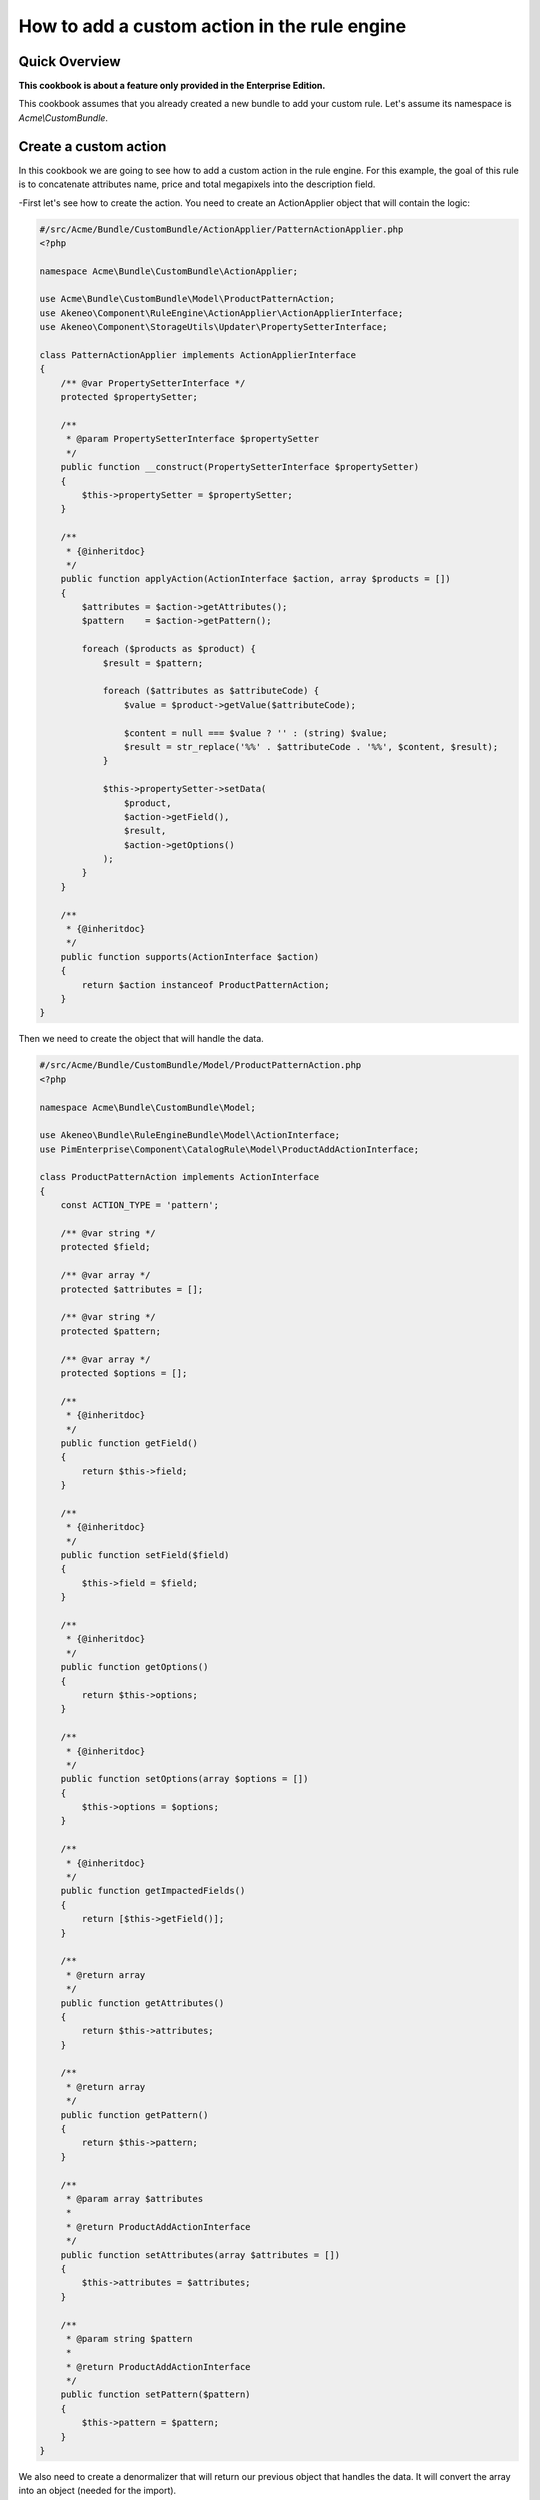 How to add a custom action in the rule engine
=============================================

Quick Overview
--------------

**This cookbook is about a feature only provided in the Enterprise Edition.**

This cookbook assumes that you already created a new bundle to add your custom rule. Let's assume its namespace is `Acme\\CustomBundle`.

Create a custom action
----------------------

In this cookbook we are going to see how to add a custom action in the rule engine.
For this example, the goal of this rule is to concatenate attributes name, price and total megapixels into the description field.

-First let's see how to create the action. You need to create an ActionApplier object that will contain the logic:		

.. code-block:: php

    #/src/Acme/Bundle/CustomBundle/ActionApplier/PatternActionApplier.php
    <?php

    namespace Acme\Bundle\CustomBundle\ActionApplier;

    use Acme\Bundle\CustomBundle\Model\ProductPatternAction;
    use Akeneo\Component\RuleEngine\ActionApplier\ActionApplierInterface;
    use Akeneo\Component\StorageUtils\Updater\PropertySetterInterface;

    class PatternActionApplier implements ActionApplierInterface
    {
        /** @var PropertySetterInterface */
        protected $propertySetter;

        /**
         * @param PropertySetterInterface $propertySetter
         */
        public function __construct(PropertySetterInterface $propertySetter)
        {
            $this->propertySetter = $propertySetter;
        }

        /**
         * {@inheritdoc}
         */
        public function applyAction(ActionInterface $action, array $products = [])
        {
            $attributes = $action->getAttributes();
            $pattern    = $action->getPattern();

            foreach ($products as $product) {
                $result = $pattern;

                foreach ($attributes as $attributeCode) {
                    $value = $product->getValue($attributeCode);

                    $content = null === $value ? '' : (string) $value;
                    $result = str_replace('%%' . $attributeCode . '%%', $content, $result);
                }

                $this->propertySetter->setData(
                    $product,
                    $action->getField(),
                    $result,
                    $action->getOptions()
                );
            }
        }

        /**
         * {@inheritdoc}
         */
        public function supports(ActionInterface $action)
        {
            return $action instanceof ProductPatternAction;
        }
    }

Then we need to create the object that will handle the data.

.. code-block:: php

    #/src/Acme/Bundle/CustomBundle/Model/ProductPatternAction.php
    <?php

    namespace Acme\Bundle\CustomBundle\Model;

    use Akeneo\Bundle\RuleEngineBundle\Model\ActionInterface;
    use PimEnterprise\Component\CatalogRule\Model\ProductAddActionInterface;

    class ProductPatternAction implements ActionInterface
    {
        const ACTION_TYPE = 'pattern';

        /** @var string */
        protected $field;

        /** @var array */
        protected $attributes = [];

        /** @var string */
        protected $pattern;

        /** @var array */
        protected $options = [];

        /**
         * {@inheritdoc}
         */
        public function getField()
        {
            return $this->field;
        }

        /**
         * {@inheritdoc}
         */
        public function setField($field)
        {
            $this->field = $field;
        }

        /**
         * {@inheritdoc}
         */
        public function getOptions()
        {
            return $this->options;
        }

        /**
         * {@inheritdoc}
         */
        public function setOptions(array $options = [])
        {
            $this->options = $options;
        }

        /**
         * {@inheritdoc}
         */
        public function getImpactedFields()
        {
            return [$this->getField()];
        }

        /**
         * @return array
         */
        public function getAttributes()
        {
            return $this->attributes;
        }

        /**
         * @return array
         */
        public function getPattern()
        {
            return $this->pattern;
        }

        /**
         * @param array $attributes
         *
         * @return ProductAddActionInterface
         */
        public function setAttributes(array $attributes = [])
        {
            $this->attributes = $attributes;
        }

        /**
         * @param string $pattern
         *
         * @return ProductAddActionInterface
         */
        public function setPattern($pattern)
        {
            $this->pattern = $pattern;
        }
    }

We also need to create a denormalizer that will return our previous object that handles the data. It will convert the array into an object (needed for the import).

.. code-block:: php

    #/src/Acme/Bundle/CustomBundle/Denormalizer/ProductRule/PatternActionDenormalizer.php
    <?php

    namespace Acme\Bundle\CustomBundle\Denormalizer\ProductRule;

    use Acme\Bundle\CustomBundle\Model\ProductPatternAction;
    use Symfony\Component\Serializer\Normalizer\GetSetMethodNormalizer;

    class PatternActionDenormalizer extends GetSetMethodNormalizer
    {
        /**
         * {@inheritdoc}
         */
        public function denormalize($data, $class, $format = null, array $context = [])
        {
            return parent::denormalize($data, 'Acme\Bundle\CustomBundle\Model\ProductPatternAction');
        }

        /**
         * {@inheritdoc}
         */
        public function supportsDenormalization($data, $type, $format = null)
        {
            return isset($data['type']) && ProductPatternAction::ACTION_TYPE === $data['type'];
        }
    }

For our example we need to create an `ExistingAttributeValidator` that will check if the attributes provided in the rule file exist. It will raise a violation and skip this item if not.

.. code-block:: php

    #/src/Acme/Bundle/CustomBundle/Validator/Constraints/ExistingAttributesValidator.php
    <?php

    namespace Acme\Bundle\CustomBundle\Validator\Constraints;

    use Pim\Bundle\CatalogBundle\Repository\AttributeRepositoryInterface;
    use Symfony\Component\Validator\Constraint;
    use Symfony\Component\Validator\ConstraintValidator;

    class ExistingAttributesValidator extends ConstraintValidator
    {
        /** @var AttributeRepositoryInterface */
        protected $attributeRepository;

        /**
         * @param AttributeRepositoryInterface $attributeRepository
         */
        public function __construct(AttributeRepositoryInterface $attributeRepository)
        {
            $this->attributeRepository = $attributeRepository;
        }

        /**
         * {@inheritdoc}
         */
        public function validate($attributes, Constraint $constraint)
        {
            foreach ($attributes as $attribute) {
                if (null === $this->attributeRepository->findOneByIdentifier($attribute)) {
                    $this->context->buildViolation($constraint->message, ['%attribute%' => $attribute])->addViolation();
                }
            }
        }
    }

Here is the constraint message and its associated validation file:

.. code-block:: php

    #/src/Acme/Bundle/CustomBundle/Validator/Constraints/ExistingAttributes.php
    <?php

    namespace Acme\Bundle\CustomBundle\Validator\Constraints;

    use Symfony\Component\Validator\Constraint;

    class ExistingAttributes extends Constraint
    {
        /** @var string */
        public $message = 'There are no attributes with such code: "%attribute%"';

        /**
         * {@inheritdoc}
         */
        public function validatedBy()
        {
            return 'pimee_constraint_attributes_validator';
        }
    }

.. code-block:: yaml

    #/src/Acme/Bundle/CustomBundle/Resources/config/validation/ProductPatternAction.yml
    Acme\Bundle\CustomBundle\Model\ProductPatternAction:
        constraints:
            - \PimEnterprise\Bundle\CatalogRuleBundle\Validator\Constraints\ProductRule\PropertyAction: ~
        properties:
            field:
               - Type:
                    type: string
               - NotBlank: ~
               - Length:
                   max: 255
               - \PimEnterprise\Bundle\CatalogRuleBundle\Validator\Constraints\ExistingSetField: ~
            attributes:
                - Type:
                    type: array
                - NotBlank:
                    message: The key "attributes" is missing or empty.
                - \Acme\Bundle\CustomBundle\Validator\Constraints\ExistingAttributes: ~
            pattern:
               - Type:
                    type: string
               - NotBlank: ~
               - Length:
                   max: 255

Don't forget to add these classes in your service definition and to tag them with the proper tag

.. code-block:: yaml

    #/src/Acme/Bundle/CustomBundle/Resources/config/services.yml
    services:
        acme.action_applier.pattern:
            class: Acme\Bundle\CustomBundle\ActionApplier\PatternActionApplier
            arguments:
                - '@pim_catalog.updater.product_property_setter'
            tags:
                - { name: akeneo_rule_engine.action_applier, priority: 100 }

        acme.denormalizer.product_rule.pattern_action:
            class: Acme\Bundle\CustomBundle\Denormalizer\ProductRule\PatternActionDenormalizer
            tags:
                - { name: 'pimee_catalog_rule.denormalizer.product_rule' }

        acme.validator.existing_attributes:
            class: Acme\Bundle\CustomBundle\Validator\Constraints\ExistingAttributesValidator
            arguments:
                - '@pim_catalog.repository.attribute'
            tags:
                - { name: validator.constraint_validator, alias: pimee_constraint_attributes_validator }

Here is an example on how you could write a rule.

.. code-block:: yaml

    rules:
        test_pattern:
            priority: 0
            conditions:
                -
                    field: family.code
                    operator: IN
                    value:
                        - camcorders
            actions:
                -
                    type: pattern
                    field: description
                    attributes:
                        - name
                        - price
                        - total_megapixels
                    pattern: '%%name%% -- %%price%% -- %%total_megapixels%%'
                    options:
                        scope: ecommerce
                        locale: en_US
